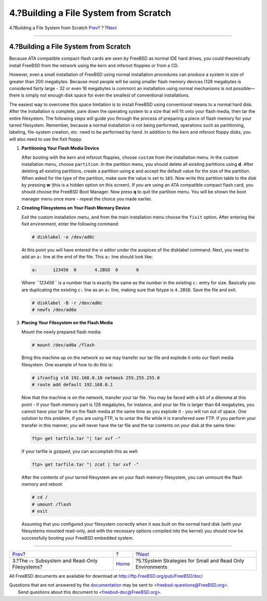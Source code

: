 ======================================
4.?Building a File System from Scratch
======================================

.. raw:: html

   <div class="navheader">

4.?Building a File System from Scratch
`Prev <ro-fs.html>`__?
?
?\ `Next <strategies.html>`__

--------------

.. raw:: html

   </div>

.. raw:: html

   <div class="sect1">

.. raw:: html

   <div class="titlepage" xmlns="">

.. raw:: html

   <div>

.. raw:: html

   <div>

4.?Building a File System from Scratch
--------------------------------------

.. raw:: html

   </div>

.. raw:: html

   </div>

.. raw:: html

   </div>

Because ATA compatible compact-flash cards are seen by FreeBSD as normal
IDE hard drives, you could theoretically install FreeBSD from the
network using the kern and mfsroot floppies or from a CD.

However, even a small installation of FreeBSD using normal installation
procedures can produce a system in size of greater than 200 megabytes.
Because most people will be using smaller flash memory devices (128
megabytes is considered fairly large - 32 or even 16 megabytes is
common) an installation using normal mechanisms is not possible—there is
simply not enough disk space for even the smallest of conventional
installations.

The easiest way to overcome this space limitation is to install FreeBSD
using conventional means to a normal hard disk. After the installation
is complete, pare down the operating system to a size that will fit onto
your flash media, then tar the entire filesystem. The following steps
will guide you through the process of preparing a piece of flash memory
for your tarred filesystem. Remember, because a normal installation is
not being performed, operations such as partitioning, labeling,
file-system creation, etc. need to be performed by hand. In addition to
the kern and mfsroot floppy disks, you will also need to use the fixit
floppy.

.. raw:: html

   <div class="procedure">

#. **Partitioning Your Flash Media Device**

   After booting with the kern and mfsroot floppies, choose ``custom``
   from the installation menu. In the custom installation menu, choose
   ``partition``. In the partition menu, you should delete all existing
   partitions using **d**. After deleting all existing partitions,
   create a partition using **c** and accept the default value for the
   size of the partition. When asked for the type of the partition, make
   sure the value is set to ``165``. Now write this partition table to
   the disk by pressing **w** (this is a hidden option on this screen).
   If you are using an ATA compatible compact flash card, you should
   choose the FreeBSD Boot Manager. Now press **q** to quit the
   partition menu. You will be shown the boot manager menu once more -
   repeat the choice you made earlier.

#. **Creating Filesystems on Your Flash Memory Device**

   Exit the custom installation menu, and from the main installation
   menu choose the ``fixit`` option. After entering the fixit
   environment, enter the following command:

   .. code:: screen

       # disklabel -e /dev/ad0c

   At this point you will have entered the vi editor under the auspices
   of the disklabel command. Next, you need to add an ``a:`` line at the
   end of the file. This ``a:`` line should look like:

   .. code:: programlisting

       a:      123456  0       4.2BSD  0       0

   Where *``123456``* is a number that is exactly the same as the number
   in the existing ``c:`` entry for size. Basically you are duplicating
   the existing ``c:`` line as an ``a:`` line, making sure that fstype
   is ``4.2BSD``. Save the file and exit.

   .. code:: screen

       # disklabel -B -r /dev/ad0c
       # newfs /dev/ad0a

#. **Placing Your Filesystem on the Flash Media**

   Mount the newly prepared flash media:

   .. code:: screen

       # mount /dev/ad0a /flash

   Bring this machine up on the network so we may transfer our tar file
   and explode it onto our flash media filesystem. One example of how to
   do this is:

   .. code:: screen

       # ifconfig xl0 192.168.0.10 netmask 255.255.255.0
       # route add default 192.168.0.1

   Now that the machine is on the network, transfer your tar file. You
   may be faced with a bit of a dilemma at this point - if your flash
   memory part is 128 megabytes, for instance, and your tar file is
   larger than 64 megabytes, you cannot have your tar file on the flash
   media at the same time as you explode it - you will run out of space.
   One solution to this problem, if you are using FTP, is to untar the
   file while it is transferred over FTP. If you perform your transfer
   in this manner, you will never have the tar file and the tar contents
   on your disk at the same time:

   .. code:: screen

       ftp> get tarfile.tar "| tar xvf -"

   If your tarfile is gzipped, you can accomplish this as well:

   .. code:: screen

       ftp> get tarfile.tar "| zcat | tar xvf -"

   After the contents of your tarred filesystem are on your flash memory
   filesystem, you can unmount the flash memory and reboot:

   .. code:: screen

       # cd /
       # umount /flash
       # exit

   Assuming that you configured your filesystem correctly when it was
   built on the normal hard disk (with your filesystems mounted
   read-only, and with the necessary options compiled into the kernel)
   you should now be successfully booting your FreeBSD embedded system.

.. raw:: html

   </div>

.. raw:: html

   </div>

.. raw:: html

   <div class="navfooter">

--------------

+------------------------------------------------------+-------------------------+--------------------------------------------------------------+
| `Prev <ro-fs.html>`__?                               | ?                       | ?\ `Next <strategies.html>`__                                |
+------------------------------------------------------+-------------------------+--------------------------------------------------------------+
| 3.?The ``rc`` Subsystem and Read-Only Filesystems?   | `Home <index.html>`__   | ?5.?System Strategies for Small and Read Only Environments   |
+------------------------------------------------------+-------------------------+--------------------------------------------------------------+

.. raw:: html

   </div>

All FreeBSD documents are available for download at
http://ftp.FreeBSD.org/pub/FreeBSD/doc/

| Questions that are not answered by the
  `documentation <http://www.FreeBSD.org/docs.html>`__ may be sent to
  <freebsd-questions@FreeBSD.org\ >.
|  Send questions about this document to <freebsd-doc@FreeBSD.org\ >.
